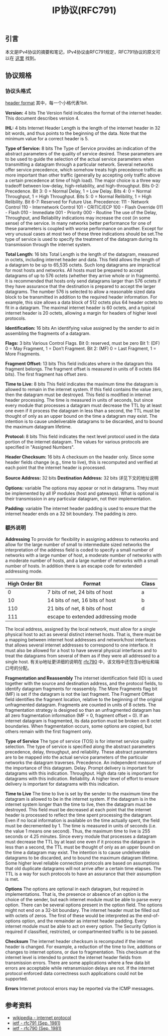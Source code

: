 #+BEGIN_COMMENT
.. title: IP协议(RFC791)
.. slug: internet-protocol
.. date: 2018-09-24 20:16:15 UTC+08:00
.. tags: ip, network, nnprotocol
.. category: network
.. link: https://tools.ietf.org/html/rfc791
.. description:
.. type: text
#+END_COMMENT

#+TITLE: IP协议(RFC791)

** 引言
   本文是IPv4协议的摘要和笔记，IPv4协议由RFC791规定，RFC791协议的原文可以在 [[https://tools.ietf.org/html/rfc791][这里]] 找到。

** 协议规格

*** 协议头格式
    [[img-url:/images/post-ip-protocol-1.png][header format]]
    其中，每一个小格代表1bit.

    *Version:* 4 bits
    The Version field indicates the format of the internet header. This document describes version 4.

    *IHL:* 4 bits
    Internet Header Length is the length of the internet header in 32 bit words, and thus points to the beginning of the data. Note that the minimum value for a correct header is 5.

    *Type of Service:* 8 bits
    The Type of Service provides an indication of the abstract parameters of the quality of service desired. These parameters are to be used to guide the selection of the actual service parameters when transmitting a datagram through a particular network. Several networks offer service precedence, which somehow treats high precedence traffic as more important than other traffic (generally by accepting only traffic above a certain precedence at time of high load). The major choice is a three way tradeoff between low-delay, high-reliability, and high-throughput.
    Bits 0-2: Precedence.
    Bit 3: 0 = Normal Delay, 1 = Low Delay.
    Bits 4: 0 = Normal Throughput, 1 = High Throughput.
    Bits 5: 0 = Normal Relibility, 1 = High Relibility.
    Bit 6-7: Reserved for Future Use.
    Precedence:
    111 - Network Control
    110 - Internetwork Control
    101 - CRITIC/ECP
    100 - Flash Override
    011 - Flash
    010 - Immediate
    001 - Priority
    000 - Routine
    The use of the Delay, Throughput, and Reliability indications may increase the cost (in some sense) of the service. In many networks better performance for one of these parameters is coupled with worse performance on another. Except for very unusual cases at most two of these three indications should be set.The type of service is used to specify the treatment of the datagram during its transmission through the internet system.

    *Total Length:* 16 bits
    Total Length is the length of the datagram, measured in octets,  including internet header and data. This field allows the length of a datagram to be up to 65,535 octets. Such long datagrams are impractical for most hosts and networks. All hosts must be prepared to accept datagrams of up to 576 octets (whether they arrive whole or in fragments). It is recommended that hosts only send datagrams larger than 576 octets if they have assurance that the destination is prepared to accept the larger datagrams. The number 576 is selected to allow a reasonable sized data block to be transmitted in addition to the required header information. For example, this size allows a data block of 512 octets plus 64 header octets to fit in a datagram. The maximal internet header is 60 octets, and a typical internet header is 20 octets, allowing a margin for headers of higher level protocols.

    *Identification:* 16 bits
    An identifying value assigned by the sender to aid in assembling the fragments of a datagram.

    *Flags:* 3 bits
    Various Control Flags.
    Bit 0: reserved, must be zero
    Bit 1: (DF) 0 = May Fragment, 1 = Don’t Fragment.
    Bit 2: (MF) 0 = Last Fragment, 1 = More Fragments.

    *Fragment Offset:* 13 bits
    This field indicates where in the datagram this fragment belongs. The fragment offset is measured in units of 8 octets (64 bits). The first fragment has offset zero.

    *Time to Live:* 8 bits
    This field indicates the maximum time the datagram is allowed to remain in the internet system. If this field contains the value zero, then the datagram must be destroyed. This field is modified in internet header processing. The time is measured in units of seconds, but since every module that processes a datagram must decrease the TTL by at least one even if it process the datagram in less than a second, the TTL must be thought of only as an upper bound on the time a datagram may exist. The intention is to cause undeliverable datagrams to be discarded, and to bound the maximum datagram lifetime.

    *Protocol:* 8 bits
    This field indicates the next level protocol used in the data portion of the internet datagram. The values for various protocols are specified in "Assigned Numbers".

    *Header Checksum:* 16 bits
    A checksum on the header only. Since some header fields change (e.g., time to live), this is recomputed and verified at each point that the internet header is processed.

    *Source Address:* 32 bits
    *Destination Address:* 32 bits
    详见下文的地址说明

    *Options:* variable
    The options may appear or not in datagrams. They must be implemented by all IP modules (host and gateways). What is optional is their transmission in any particular datagram, not their implementation.

    *Padding:* variable
    The internet header padding is used to ensure that the internet header ends on a 32 bit boundary. The padding is zero.

*** 额外说明
    *Addressing*
    To provide for flexibility in assigning address to networks and allow for the large number of small to intermediate sized networks the interpretation of the address field is coded to specify a small number of networks with a large number of host, a moderate number of networks with a moderate number of hosts, and a large number of networks with a small number of hosts. In addition there is an escape code for extended addressing mode.

    | High Order Bit | Format                             | Class |
    |----------------+------------------------------------+-------|
    |              0 | 7 bits of net, 24 bits of host     | a     |
    |             10 | 14 bits of net, 16 bits of host    | b     |
    |            110 | 21 bits of net, 8 bits of host     | d     |
    |            111 | escape to extended addressing mode |       |

    The local address, assigned by the local network, must allow for a single physical host to act as several distinct internet hosts. That is, there must be a mapping between internet host addresses and network/host interfaces that allows several internet addresses to correspond to one interface. It must also be allowed for a host to have several physical interfaces and to treat the datagrams from several of them as if they were all addressed to a single host.
    有关ip地址更详细的说明在 [[https://tools.ietf.org/html/rfc790][rfc790]] 中，该文档中还包含ip地址和端口号的分配。


    *Fragmentation and Reassembly*
    The internet identification field (ID) is used together with the source and destination address, and the protocol fields, to identify datagram fragments for reassembly.
    The More Fragments flag bit (MF) is set if the datagram is not the last fragment. The Fragment Offset field identifies the fragment location, relative to the beginning of the original unfragmented datagram. Fragments are counted in units of 8 octets. The fragmentation strategy is designed so than an unfragmented datagram has all zero fragmentation information (MF = 0, fragment offset = 0). If an internet datagram is fragmented, its data portion must be broken on 8 octet boundaries.
    When fragmentation occurs, some options are copied, but others remain with the first fragment only.

    *Type of Service*
    The type of service (TOS) is for internet service quality selection. The type of service is specified along the abstract parameters precedence, delay, throughput, and reliability. These abstract parameters are to be mapped into the actual service parameters of the particular networks the datagram traverses.
    Precedence. An independent measure of the importance of this datagram.
    Delay. Prompt delivery is important for datagrams with this indication.
    Throughput. High data rate is important for datagrams with this indication.
    Reliability. A higher level of effort to ensure delivery is important for datagrams with this indication.

    *Time to Live*
    The time to live is set by the sender to the maximum time the datagram is allowed to be in the internet system. If the datagram is in the internet system longer than the time to live, then the datagram must be destroyed.
    This field must be decreased at each point that the internet header is processed to reflect the time spent processing the datagram. Even if no local information is available on the time actually spent, the field must be decremented by 1. The time is measured in units of seconds (i.e. the value 1 means one second). Thus, the maximum time to live is 255 seconds or 4.25 minutes. Since every module that processes a datagram must decrease the TTL by at least one even if it process the datagram in less than a second, the TTL must be thought of only as an upper bound on the time a datagram may exist. The intention is to cause undeliverable datagrams to be discarded, and to bound the maximum datagram lifetime.
    Some higher level reliable connection protocols are based on assumptions that old duplicate datagrams will not arrive after a certain time elapses. The TTL is a way for such protocols to have an assurance that their assumption is met.

    *Options*
    The options are optional in each datagram, but required in implementations. That is, the presence or absence of an option is the choice of the sender, but each internet module must be able to parse every option. There can be several options present in the option field.
    The options might not end on a 32-bit boundary. The internet header must be filled out with octets of zeros. The first of these would be interpreted as the end-of-options option, and the remainder as internet header padding.
    Every internet module must be able to act on every option. The Security Option is required if classified, restricted, or compartmented traffic is to be passed.

    *Checksum*
    The internet header checksum is recomputed if the internet header is changed. For example, a reduction of the time to live, additions or changes to internet options, or due to fragmentation. This checksum at the internet level is intended to protect the internet header fields from transmission errors.
    There are some applications where a few data bit errors are acceptable while retransmission delays are not. If the internet protocol enforced data correctness such applications could not be supported.

    *Errors*
    Internet protocol errors may be reported via the ICMP messages.


** 参考资料
   - [[https://en.wikipedia.org/wiki/Internet_Protocol][wikipedia - internet protocol]]
   - [[https://tools.ietf.org/html/rfc791][ietf - rfc791 (Sep. 1981)]]
   - [[https://tools.ietf.org/html/rfc790][ietf - rfc790 (Sep. 1981)]]
